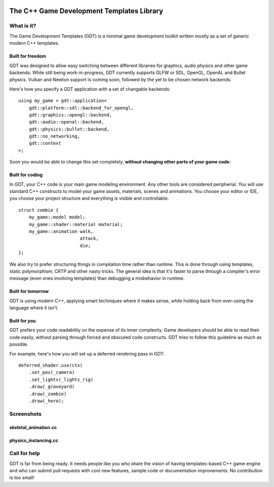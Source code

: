 .. image:: https://raw.githubusercontent.com/rlofc/GameDevTemplates/master/docs/images/gdt.png
    :align: center

The C++ Game Development Templates Library
==========================================

What is it?
-----------

The Game Development Templates (GDT) is a minimal game 
development toolkit written mostly as a set of generic modern C++ templates.

Built for freedom
~~~~~~~~~~~~~~~~~

GDT was designed to allow easy switching between different libraries for 
graphics, audio physics and other game backends.
While still being work-in-progress, GDT currently supports GLFW or SDL, OpenGL,
OpenAL and Bullet physics. Vulkan and Newton support is coming soon, followed
by the yet to be chosen network backends.

Here's how you specify a GDT application with a set of changable backends:

::

    using my_game = gdt::application<
        gdt::platform::sdl::backend_for_opengl,
        gdt::graphics::opengl::backend,
        gdt::audio::openal::backend,
        gdt::physics::bullet::backend,
        gdt::no_networking,
        gdt::context
    >;


Soon you would be able to change this set completely,
**without changing other parts of your game code**:


Built for coding
~~~~~~~~~~~~~~~~

In GDT, your C++ code is your main game modeling environment.
Any other tools are considered peripherial. You will use standard C++
constructs to model your game assets, materials, scenes and animations.
You choose your editor or IDE, you choose your project structure and 
everything is visible and controllable:

::

    struct zombie {
        my_game::model model;
        my_game::shader::material material;
        my_game::animation walk,
                           attack,
                           die;
    };

We also try to prefer structuring things in compilation time rather than runtime.
This is done through using templates, static polymorphism, CRTP and other nasty
tricks. The general idea is that it's faster to parse through a compiler's error
message (even ones involving templates) than debugging a misbehavior in runtime.

Built for tomorrow
~~~~~~~~~~~~~~~~~~
GDT is using modern C++, applying smart techniques where it makes sense,
while holding back from over-using the language where it isn't.

Built for you
~~~~~~~~~~~~~

GDT prefers your code readability on the expense of its inner complexity.
Game developers should be able to read their code easily, without parsing
through forced and obscured code constructs. GDT tries to follow this guideline
as much as possible.

For example, here's how you will set up a deferred rendering pass in GDT:

::
    
    deferred_shader.use(ctx)
        .set_pov(_camera)
        .set_lights(_lights_rig)
        .draw(_graveyard)
        .draw(_zombie)
        .draw(_hero);

Screenshots
-----------

skeletal_animation.cc
~~~~~~~~~~~~~~~~~~~~~

.. image:: https://raw.githubusercontent.com/rlofc/rlofc.github.com/master/gdt/gifs/imrod.gif
    :align: center

physics_instancing.cc
~~~~~~~~~~~~~~~~~~~~~

.. image:: https://raw.githubusercontent.com/rlofc/rlofc.github.com/master/gdt/gifs/bullet.gif
    :align: center

Call for help
-------------

GDT is far from being ready. It needs people like you who
share the vision of having templates-based C++ game engine and who can
submit pull requests with cool new features, sample code or documentation
improvements. No contribution is too small!
